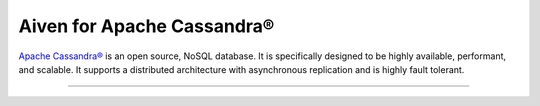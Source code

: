 Aiven for Apache Cassandra®
===========================

`Apache Cassandra® <https://cassandra.apache.org/_/index.html>`_ is an open source, NoSQL database. It is specifically designed to be highly available, performant, and scalable. It supports a distributed architecture with asynchronous replication and is highly fault tolerant.

-------------------

.. grid:: 1 2 2 2

    .. grid-item-card:: :doc:`Quickstart </docs/products/cassandra/get-started>`
        :shadow: md
        :margin: 2 2 0 0

        Create your first cluster and learn how to connect to Aiven for Apache Cassandra.

    .. grid-item-card:: :doc:`Overview </docs/products/cassandra/overview>`
        :shadow: md
        :margin: 2 2 0 0

        Discover Aiven for Apache Cassandra's features and use cases. 

    .. grid-item-card:: :doc:`How-Tos </docs/products/cassandra/howto>`
        :shadow: md
        :margin: 2 2 0 0

        Explore step-by-step instructions for common operations on Aiven for Apache Cassandra.

    .. grid-item-card:: :doc:`Concepts </docs/products/cassandra/concepts>`
        :shadow: md
        :margin: 2 2 0 0

        Get familiar with core concepts of Aiven for Apache Cassandra.

    .. grid-item-card:: :doc:`Reference </docs/products/cassandra/reference>`
        :shadow: md
        :margin: 2 2 0 0

        Look up parameters, metrics, or formats supported by Aiven for Apache Cassandra.

    .. grid-item-card:: `What's new <https://aiven.io/changelog>`_
        :shadow: md
        :margin: 2 2 0 0

        Check out new features or latest improvements introduced to Aiven for Apache Cassandra and other Aiven services.

